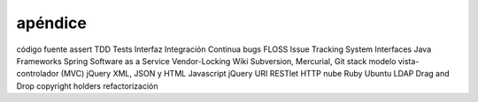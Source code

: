 =========
apéndice
=========

código fuente
assert
TDD
Tests
Interfaz
Integración Continua
bugs
FLOSS
Issue Tracking System
Interfaces
Java
Frameworks
Spring
Software as a Service
Vendor-Locking
Wiki
Subversion, Mercurial, Git
stack
modelo vista-controlador (MVC)
jQuery
XML, JSON y HTML
Javascript
jQuery
URI
RESTlet
HTTP
nube
Ruby
Ubuntu
LDAP
Drag and Drop
copyright holders
refactorización
